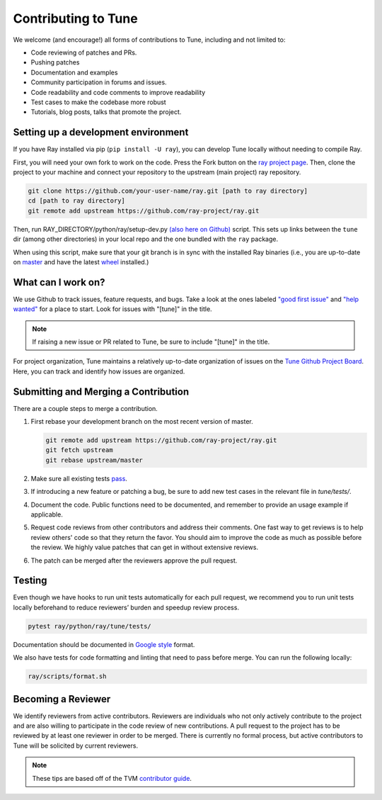 Contributing to Tune
====================

We welcome (and encourage!) all forms of contributions to Tune, including and not limited to:

- Code reviewing of patches and PRs.
- Pushing patches
- Documentation and examples
- Community participation in forums and issues.
- Code readability and code comments to improve readability
- Test cases to make the codebase more robust
- Tutorials, blog posts, talks that promote the project.


Setting up a development environment
------------------------------------

If you have Ray installed via pip (``pip install -U ray``), you can develop Tune locally without needing to compile Ray.


First, you will need your own fork to work on the code. Press the Fork button on the `ray project page <https://github.com/ray-project/ray/>`__.
Then, clone the project to your machine and connect your repository to the upstream (main project) ray repository.

.. code-block:: shell

    git clone https://github.com/your-user-name/ray.git [path to ray directory]
    cd [path to ray directory]
    git remote add upstream https://github.com/ray-project/ray.git


Then, run RAY_DIRECTORY/python/ray/setup-dev.py `(also here on Github) <https://github.com/ray-project/ray/blob/master/python/ray/setup-dev.py>`__ script.
This sets up links between the ``tune`` dir (among other directories) in your local repo and the one bundled with the ``ray`` package.

When using this script, make sure that your git branch is in sync with the installed Ray binaries (i.e., you are up-to-date on `master <https://github.com/ray-project/ray>`__ and have the latest `wheel <https://ray.readthedocs.io/en/latest/installation.html>`__ installed.)


What can I work on?
-------------------

We use Github to track issues, feature requests, and bugs. Take a look at the
ones labeled `"good first issue" <https://github.com/ray-project/ray/issues?utf8=%E2%9C%93&q=is%3Aissue+is%3Aopen+label%3A%22good+first+issue%22>`__ and `"help wanted" <https://github.com/ray-project/ray/issues?q=is%3Aopen+is%3Aissue+label%3A%22help+wanted%22>`__ for a place to start. Look for issues with "[tune]" in the title.

.. note::

  If raising a new issue or PR related to Tune, be sure to include "[tune]" in the title.

For project organization, Tune maintains a relatively up-to-date organization of
issues on the `Tune Github Project Board <https://github.com/ray-project/ray/projects/4>`__.
Here, you can track and identify how issues are organized.


Submitting and Merging a Contribution
-------------------------------------

There are a couple steps to merge a contribution.

1. First rebase your development branch on the most recent version of master.

   .. code:: bash

     git remote add upstream https://github.com/ray-project/ray.git
     git fetch upstream
     git rebase upstream/master

2. Make sure all existing tests `pass <tune-contrib.html#testing>`__.
3. If introducing a new feature or patching a bug, be sure to add new test cases
   in the relevant file in `tune/tests/`.
4. Document the code. Public functions need to be documented, and remember to provide an usage example if applicable.
5. Request code reviews from other contributors and address their comments. One fast way to get reviews is
   to help review others' code so that they return the favor. You should aim to improve the code as much as
   possible before the review. We highly value patches that can get in without extensive reviews.
6. The patch can be merged after the reviewers approve the pull request.



Testing
-------

Even though we have hooks to run unit tests automatically for each pull request,
we recommend you to run unit tests locally beforehand to reduce reviewers’
burden and speedup review process.


.. code-block:: shell

    pytest ray/python/ray/tune/tests/

Documentation should be documented in `Google style <https://sphinxcontrib-napoleon.readthedocs.io/en/latest/example_google.html>`__ format.

We also have tests for code formatting and linting that need to pass before merge.
You can run the following locally:

.. code-block:: shell

    ray/scripts/format.sh


Becoming a Reviewer
-------------------

We identify reviewers from active contributors. Reviewers are individuals who
not only actively contribute to the project and are also willing
to participate in the code review of new contributions.
A pull request to the project has to be reviewed by at least one reviewer in order to be merged.
There is currently no formal process, but active contributors to Tune will be
solicited by current reviewers.


.. note::

    These tips are based off of the TVM `contributor guide <https://github.com/dmlc/tvm>`__.

